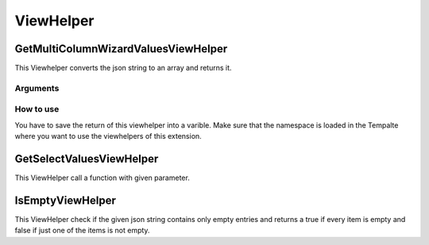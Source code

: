 .. _ViewHelper:

==========
ViewHelper
==========

GetMultiColumnWizardValuesViewHelper
=======================================

This Viewhelper converts the json string to an array and returns it.

Arguments
---------

.. csv-table:: Arguments
  :header: "Argument", "Datatype" ,"Description" ,"Required" ,"Default"
  :widths: 20, 20, 20, 20, 20

  "json", "String", "The json string of the multicolumn field.", "false", "null"
  "associative", "Boolean", "If set to true you will get an associative array otherwise a stdclass object.", "false", "false"

How to use
----------

You have to save the return of this viewhelper into a varible. Make sure that the namespace is loaded
in the Tempalte where you want to use the viewhelpers of this extension.

.. code-block:: html
  :caption: Register namespace

  <div  xmlns:f="http://typo3.org/ns/TYPO3/CMS/Fluid/ViewHelpers"
        xmlns:mcw="http://typo3.org/ns/LIA/LiaMulticolumnwizard/ViewHelpers"
        data-namespace-typo3-fluid="true"
  >

.. code-block:: html
  :caption: Convert the multicolumnwizard json strint into an array

  <f:variable name="mcwArray" value="{mcw:getMultiColumnWizardValues(json: '{yourData.yourField}', associative: true)}" />

GetSelectValuesViewHelper
========================

This ViewHelper call a function with given parameter.

.. csv-table:: Arguments
  :header: "Argument", "Datatype" ,"Description" ,"Required" ,"Default"
  :widths: 20, 20, 20, 20, 20

  "configuration", "String", "The json string of the multicolumn field.", "false", "null"
  "optionsFunction", "Array", "This array has to contain the full classname, the method to call and all the parameter that are needed to call this method.", "false", "null"

IsEmptyViewHelper
=================

This ViewHelper check if the given json string contains only empty entries and returns a true if every item is empty and false if just one of the items is not empty.


.. csv-table:: Arguments
  :header: "Argument", "Datatype" ,"Description" ,"Required" ,"Default"
  :widths: 20, 20, 20, 20, 20

  "json", "String", "The json string generated from the multicolumnwizard.", "true", ""
